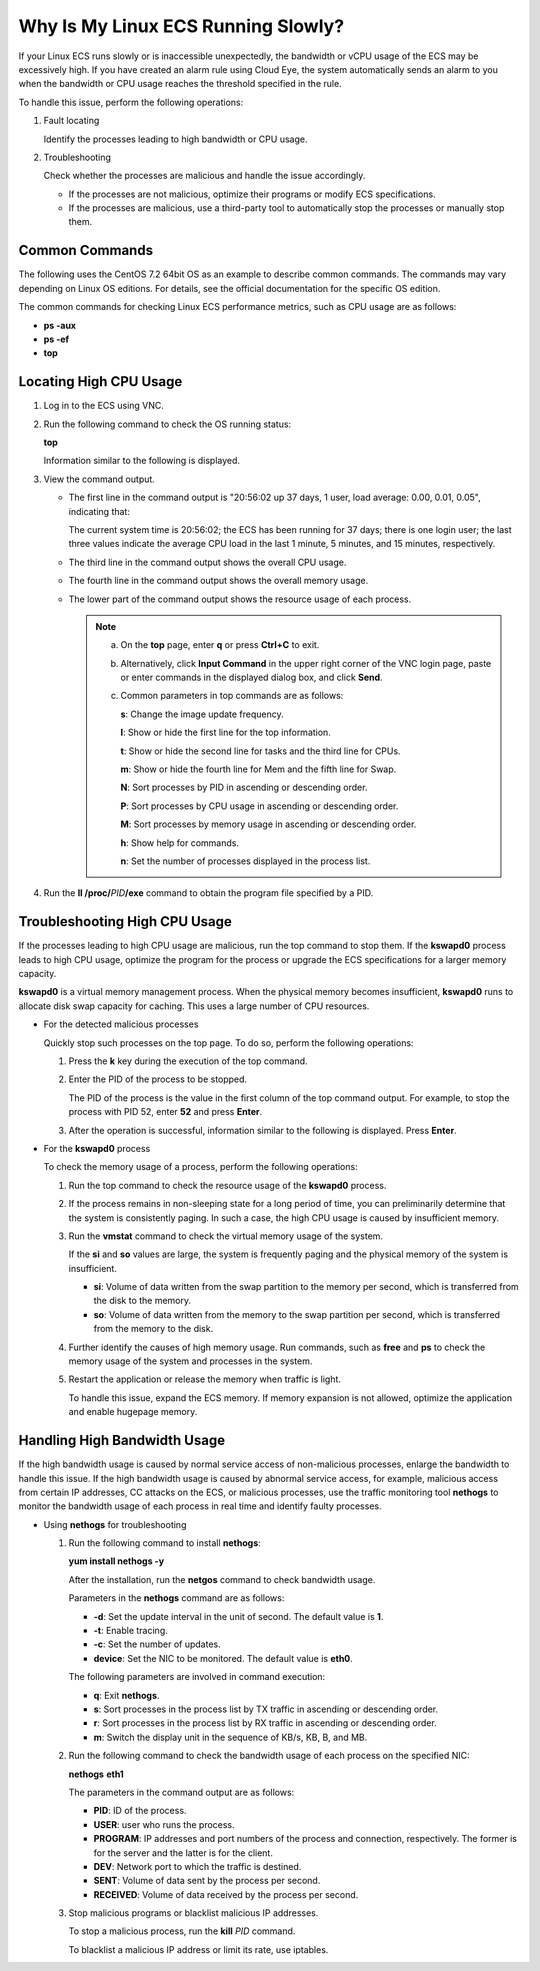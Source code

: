 Why Is My Linux ECS Running Slowly?
===================================

If your Linux ECS runs slowly or is inaccessible unexpectedly, the bandwidth or vCPU usage of the ECS may be excessively high. If you have created an alarm rule using Cloud Eye, the system automatically sends an alarm to you when the bandwidth or CPU usage reaches the threshold specified in the rule.

To handle this issue, perform the following operations:

#. Fault locating

   Identify the processes leading to high bandwidth or CPU usage.

2. Troubleshooting

   Check whether the processes are malicious and handle the issue accordingly.

   -  If the processes are not malicious, optimize their programs or modify ECS specifications.
   -  If the processes are malicious, use a third-party tool to automatically stop the processes or manually stop them.

Common Commands
---------------

The following uses the CentOS 7.2 64bit OS as an example to describe common commands. The commands may vary depending on Linux OS editions. For details, see the official documentation for the specific OS edition.

The common commands for checking Linux ECS performance metrics, such as CPU usage are as follows:

-  **ps -aux**
-  **ps -ef**
-  **top**

Locating High CPU Usage
-----------------------

#. Log in to the ECS using VNC.

#. Run the following command to check the OS running status:

   **top**

   Information similar to the following is displayed.

   |image1|

#. View the command output.

   -  The first line in the command output is "20:56:02 up 37 days, 1 user, load average: 0.00, 0.01, 0.05", indicating that:

      The current system time is 20:56:02; the ECS has been running for 37 days; there is one login user; the last three values indicate the average CPU load in the last 1 minute, 5 minutes, and 15 minutes, respectively.

   -  The third line in the command output shows the overall CPU usage.

   -  The fourth line in the command output shows the overall memory usage.

   -  The lower part of the command output shows the resource usage of each process.

      .. note::

         a. On the **top** page, enter **q** or press **Ctrl+C** to exit.

         b. Alternatively, click **Input Command** in the upper right corner of the VNC login page, paste or enter commands in the displayed dialog box, and click **Send**.

         c. Common parameters in top commands are as follows:

            **s**: Change the image update frequency.

            **l**: Show or hide the first line for the top information.

            **t**: Show or hide the second line for tasks and the third line for CPUs.

            **m**: Show or hide the fourth line for Mem and the fifth line for Swap.

            **N**: Sort processes by PID in ascending or descending order.

            **P**: Sort processes by CPU usage in ascending or descending order.

            **M**: Sort processes by memory usage in ascending or descending order.

            **h**: Show help for commands.

            **n**: Set the number of processes displayed in the process list.

#. Run the **ll /proc/**\ *PID*\ **/exe** command to obtain the program file specified by a PID.

   |image2|

Troubleshooting High CPU Usage
------------------------------

If the processes leading to high CPU usage are malicious, run the top command to stop them. If the **kswapd0** process leads to high CPU usage, optimize the program for the process or upgrade the ECS specifications for a larger memory capacity.

**kswapd0** is a virtual memory management process. When the physical memory becomes insufficient, **kswapd0** runs to allocate disk swap capacity for caching. This uses a large number of CPU resources.

-  For the detected malicious processes

   Quickly stop such processes on the top page. To do so, perform the following operations:

   #. Press the **k** key during the execution of the top command.

   #. Enter the PID of the process to be stopped.

      The PID of the process is the value in the first column of the top command output. For example, to stop the process with PID 52, enter **52** and press **Enter**.

      |image3|

   #. After the operation is successful, information similar to the following is displayed. Press **Enter**.

      |image4|

-  For the **kswapd0** process

   To check the memory usage of a process, perform the following operations:

   #. Run the top command to check the resource usage of the **kswapd0** process.

   #. If the process remains in non-sleeping state for a long period of time, you can preliminarily determine that the system is consistently paging. In such a case, the high CPU usage is caused by insufficient memory.

      |image5|

   #. Run the **vmstat** command to check the virtual memory usage of the system.

      If the **si** and **so** values are large, the system is frequently paging and the physical memory of the system is insufficient.

      -  **si**: Volume of data written from the swap partition to the memory per second, which is transferred from the disk to the memory.
      -  **so**: Volume of data written from the memory to the swap partition per second, which is transferred from the memory to the disk.

   #. Further identify the causes of high memory usage. Run commands, such as **free** and **ps** to check the memory usage of the system and processes in the system.

   #. Restart the application or release the memory when traffic is light.

      To handle this issue, expand the ECS memory. If memory expansion is not allowed, optimize the application and enable hugepage memory.

Handling High Bandwidth Usage
-----------------------------

If the high bandwidth usage is caused by normal service access of non-malicious processes, enlarge the bandwidth to handle this issue. If the high bandwidth usage is caused by abnormal service access, for example, malicious access from certain IP addresses, CC attacks on the ECS, or malicious processes, use the traffic monitoring tool **nethogs** to monitor the bandwidth usage of each process in real time and identify faulty processes.

-  Using **nethogs** for troubleshooting

   #. Run the following command to install **nethogs**:

      **yum install nethogs -y**

      After the installation, run the **netgos** command to check bandwidth usage.

      Parameters in the **nethogs** command are as follows:

      -  **-d**: Set the update interval in the unit of second. The default value is **1**.
      -  **-t**: Enable tracing.
      -  **-c**: Set the number of updates.
      -  **device**: Set the NIC to be monitored. The default value is **eth0**.

      The following parameters are involved in command execution:

      -  **q**: Exit **nethogs**.
      -  **s**: Sort processes in the process list by TX traffic in ascending or descending order.
      -  **r**: Sort processes in the process list by RX traffic in ascending or descending order.
      -  **m**: Switch the display unit in the sequence of KB/s, KB, B, and MB.

   #. Run the following command to check the bandwidth usage of each process on the specified NIC:

      **nethogs** **eth1**

      |image6|

      The parameters in the command output are as follows:

      -  **PID**: ID of the process.
      -  **USER**: user who runs the process.
      -  **PROGRAM**: IP addresses and port numbers of the process and connection, respectively. The former is for the server and the latter is for the client.
      -  **DEV**: Network port to which the traffic is destined.
      -  **SENT**: Volume of data sent by the process per second.
      -  **RECEIVED**: Volume of data received by the process per second.

   #. Stop malicious programs or blacklist malicious IP addresses.

      To stop a malicious process, run the **kill** *PID* command.

      To blacklist a malicious IP address or limit its rate, use iptables.



.. |image1| image:: /_static/images/en-us_image_0166736726.png
   :class: imgResize

.. |image2| image:: /_static/images/en-us_image_0166945975.png
   :class: imgResize

.. |image3| image:: /_static/images/en-us_image_0166947771.png
   :class: imgResize

.. |image4| image:: /_static/images/en-us_image_0166947775.png
   :class: imgResize

.. |image5| image:: /_static/images/en-us_image_0167110971.png
   :class: imgResize

.. |image6| image:: /_static/images/en-us_image_0167295759.png
   :class: imgResize

